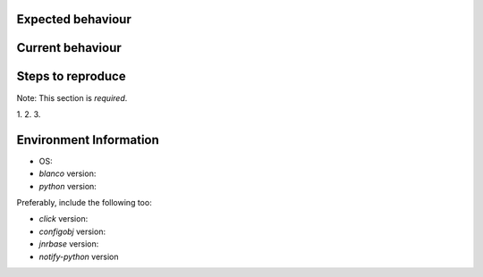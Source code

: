 Expected behaviour
------------------

.. What *should* happen?

Current behaviour
-----------------

.. What *is* happening?

Steps to reproduce
------------------

Note:  This section is *required*.

1.
2.
3.

Environment Information
-----------------------

* OS:
* `blanco` version:
* `python` version:

Preferably, include the following too:

* `click` version:
* `configobj` version:
* `jnrbase` version:
* `notify-python` version
